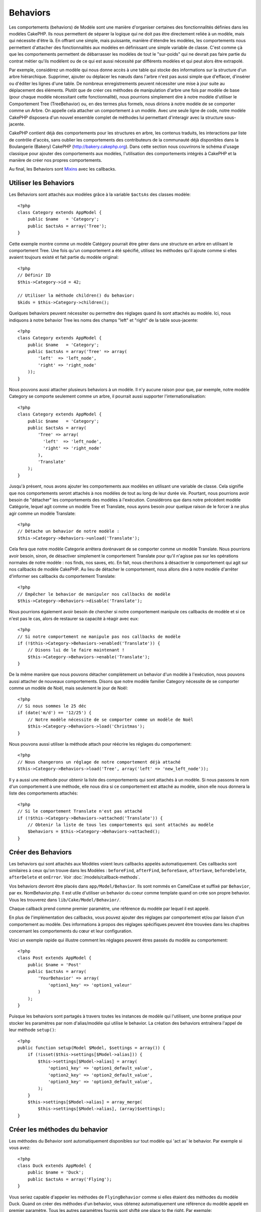 Behaviors
#########

Les comportements (behaviors) de Modèle sont une manière d'organiser certaines 
des fonctionnalités définies dans les modèles CakePHP. Ils nous permettent de 
séparer la logique qui ne doit pas être directement reliée à un modèle, mais 
qui nécessite d'être là. En offrant une simple, mais puissante, manière 
d'étendre les modèles, les comportements nous permettent d'attacher des 
fonctionnalités aux modèles en définissant une simple variable de classe. 
C'est comme çà que les comportements permettent de débarrasser les modèles de 
tout le "sur-poids" qui ne devrait pas faire partie du contrat métier qu'ils 
modèlent ou de ce qui est aussi nécessité par différents modèles et qui peut 
alors être extrapolé.

Par exemple, considérez un modèle qui nous donne accès à une table qui stocke 
des informations sur la structure d'un arbre hiérarchique. Supprimer, ajouter 
ou déplacer les nœuds dans l'arbre n'est pas aussi simple que d'effacer, 
d'insérer ou d'éditer les lignes d'une table. De nombreux enregistrements 
peuvent nécessiter une mise à jour suite au déplacement des éléments. Plutôt 
que de créer ces méthodes de manipulation d'arbre une fois par modèle de base 
(pour chaque modèle nécessitant cette fonctionnalité), nous pourrions 
simplement dire à notre modèle d'utiliser le Comportement Tree (TreeBehavior) 
ou, en des termes plus formels, nous dirions à notre modèle de se comporter 
comme un Arbre. On appelle cela attacher un comportement à un modèle. Avec 
une seule ligne de code, notre modèle CakePHP disposera d'un nouvel ensemble 
complet de méthodes lui permettant d'interagir avec la structure sous-jacente.

CakePHP contient déjà des comportements pour les structures en arbre, les 
contenus traduits, les interactions par liste de contrôle d'accès, sans 
oublier les comportements des contributeurs de la communauté déjà disponibles 
dans la Boulangerie (Bakery) CakePHP 
(`http://bakery.cakephp.org <http://bakery.cakephp.org>`_). Dans cette 
section nous couvrirons le schéma d'usage classique pour ajouter des 
comportements aux modèles, l'utilisation des comportements intégrés à 
CakePHP et la manière de créer nos propres comportements. 

Au final, les Behaviors sont 
`Mixins <http://en.wikipedia.org/wiki/Mixin>`_ avec les callbacks.

Utiliser les Behaviors
======================

Les Behaviors sont attachés aux modèles grâce à la variable ``$actsAs`` 
des classes modèle::

    <?php
    class Category extends AppModel {
        public $name   = 'Category';
        public $actsAs = array('Tree');
    }

Cette exemple montre comme un modèle Catégory pourrait être gérer dans 
une structure en arbre en utilisant le comportement Tree. Une fois 
qu'un comportement a été spécifié, utilisez les méthodes qu'il ajoute 
comme si elles avaient toujours existé et fait partie du modèle original::

    <?php
    // Définir ID
    $this->Category->id = 42;

    // Utiliser la méthode children() du behavior:
    $kids = $this->Category->children();

Quelques behaviors peuvent nécessiter ou permettre des réglages quand 
ils sont attachés au modèle. Ici, nous indiquons à notre behavior 
Tree les noms des champs "left" et "right" de la table sous-jacente::

    <?php
    class Category extends AppModel {
        public $name   = 'Category';
        public $actsAs = array('Tree' => array(
            'left'  => 'left_node',
            'right' => 'right_node'
        ));
    }

Nous pouvons aussi attacher plusieurs behaviors à un modèle. Il n'y 
aucune raison pour que, par exemple, notre modèle Category se comporte 
seulement comme un arbre, il pourrait aussi supporter l'internationalisation::

    <?php
    class Category extends AppModel {
        public $name   = 'Category';
        public $actsAs = array(
            'Tree' => array(
              'left'  => 'left_node',
              'right' => 'right_node'
            ),
            'Translate'
        );
    }

Jusqu'à présent, nous avons ajouter les comportements aux modèles en utilisant 
une variable de classe. Cela signifie que nos comportements seront attachés 
à nos modèles de tout au long de leur durée vie. Pourtant, nous pourrions 
avoir besoin de "détacher" les comportements des modèles à l'exécution. 
Considérons que dans notre précédent modèle Catégorie, lequel agit comme un 
modèle Tree et Translate, nous ayons besoin pour quelque raison de le forcer 
à ne plus agir comme un modèle Translate:: 

    <?php
    // Détache un behavior de notre modèle :
    $this->Category->Behaviors->unload('Translate');

Cela fera que notre modèle Categorie arrêtera dorénavant de se comporter 
comme un modèle Translate. Nous pourrions avoir besoin, sinon, de désactiver 
simplement le comportement Translate pour qu'il n'agisse pas sur les 
opérations normales de notre modèle : nos finds, nos saves, etc. En fait, 
nous cherchons à désactiver le comportement qui agit sur nos callbacks de 
modèle CakePHP. Au lieu de détacher le comportement, nous allons dire à notre 
modèle d'arrêter d'informer ses callbacks du comportement Translate:: 

    <?php
    // Empêcher le behavior de manipuler nos callbacks de modèle
    $this->Category->Behaviors->disable('Translate');

Nous pourrions également avoir besoin de chercher si notre comportement 
manipule ces callbacks de modèle et si ce n'est pas le cas, alors de 
restaurer sa capacité à réagir avec eux::

    <?php
    // Si notre comportement ne manipule pas nos callbacks de modèle
    if (!$this->Category->Behaviors->enabled('Translate')) {
        // Disons lui de le faire maintenant !
        $this->Category->Behaviors->enable('Translate');
    }

De la même manière que nous pouvons détacher complètement un behavior 
d'un modèle à l'exécution, nous pouvons aussi attacher de nouveaux 
comportements. Disons que notre modèle familier Category nécessite de 
se comporter comme un modèle de Noël, mais seulement le jour de Noël::

    <?php
    // Si nous sommes le 25 déc
    if (date('m/d') == '12/25') {
        // Notre modèle nécessite de se comporter comme un modèle de Noël
        $this->Category->Behaviors->load('Christmas');
    }

Nous pouvons aussi utiliser la méthode attach pour réécrire les réglages 
du comportement::

    <?php
    // Nous changerons un réglage de notre comportement déjà attaché
    $this->Category->Behaviors->load('Tree', array('left' => 'new_left_node'));

Il y a aussi une méthode pour obtenir la liste des comportements qui sont 
attachés à un modèle. Si nous passons le nom d'un comportement à une méthode, 
elle nous dira si ce comportement est attaché au modèle, sinon elle nous 
donnera la liste des comportements attachés::

    <?php
    // Si le comportement Translate n'est pas attaché
    if (!$this->Category->Behaviors->attached('Translate')) {
        // Obtenir la liste de tous les comportements qui sont attachés au modèle
        $behaviors = $this->Category->Behaviors->attached();
    }

Créer des Behaviors
===================

Les behaviors qui sont attachés aux Modèles voient leurs callbacks appelés 
automatiquement. Ces callbacks sont similaires à ceux qu'on trouve dans les 
Modèles : ``beforeFind``, ``afterFind``, ``beforeSave``, ``afterSave``, 
``beforeDelete``, ``afterDelete`` et ``onError``. Voir 
:doc:`/models/callback-methods`.

Vos behaviors devront être placés dans ``app/Model/Behavior``. Ils sont 
nommés en CamelCase et suffixé par ``Behavior``, par ex. NomBehavior.php.
Il est utile d'utiliser un behavior du coeur comme template quand on crée 
son propre behavior. Vous les trouverez dans ``lib/Cake/Model/Behavior/``.

Chaque callback prend comme premier paramètre, une référence du modèle par 
lequel il est appelé.

En plus de l'implémentation des callbacks, vous pouvez ajouter des réglages 
par comportement et/ou par liaison d'un comportement au modèle. Des 
informations à propos des réglages spécifiques peuvent être trouvées dans 
les chapitres concernant les comportements du cœur et leur configuration.

Voici un exemple rapide qui illustre comment les réglages peuvent êtres passés 
du modèle au comportement::

    <?php
    class Post extends AppModel {
        public $name = 'Post'
        public $actsAs = array(
            'YourBehavior' => array(
                'option1_key' => 'option1_valeur'
            )
        );
    }

Puisque les behaviors sont partagés à travers toutes les instances de modèle 
qui l'utilisent, une bonne pratique pour stocker les paramètres par nom 
d'alias/modèle qui utilise le behavior. La création des behaviors entraînera 
l'appel de leur méthode ``setup()``::

    <?php
    public function setup(Model $Model, $settings = array()) {
        if (!isset($this->settings[$Model->alias])) {
            $this->settings[$Model->alias] = array(
                'option1_key' => 'option1_default_value',
                'option2_key' => 'option2_default_value',
                'option3_key' => 'option3_default_value',
            );
        }
        $this->settings[$Model->alias] = array_merge(
            $this->settings[$Model->alias], (array)$settings);
    }

Créer les méthodes du behavior
==============================

Les méthodes du Behavior sont automatiquement disponibles sur tout modèle 
qui 'act as' le behavior. Par exemple si vous avez::

    <?php
    class Duck extends AppModel {
        public $name = 'Duck';
        public $actsAs = array('Flying');
    }

Vous seriez capable d'appeler les méthodes de ``FlyingBehavior`` comme si 
elles étaient des méthodes du modèle Duck. Quand on créer des méthodes d'un 
behavior, vous obtenez automatiquement une référence du modèle appelé en 
premier paramètre. Tous les autres paramètres fournis sont shifté one 
place to the right. Par exemple::

    <?php
    $this->Duck->fly('toronto', 'montreal');

Bien que cette méthode prenne deux paramètres, la méthode signature 
ressemblerait à cela::

    <?php
    public function fly(Model $Model, $from, $to) {
        // Faire quelque chose à la volée.
    }

Gardez à l'esprit que les méthodes appelées dans un fashion ``$this->doIt()`` 
à partir de l'intérieur d'une méthode d'un behavior n'obtiendra pas le 
paramètre $model automatiquement annexé.

Méthodes mappées
----------------

En plus de fournir des méthodes 'mixin', les behaviors peuvent aussi fournir 
des méthodes d'appariemment de formes (pattern matching). Les Behaviors peuvent 
aussi définir des méthodes mappées. Les méthodes mappées utilisent les 
pattern matching for method invocation. Cela vous permet de créer des méthodes 
du type ``Model::findAllByXXX`` sur vos behaviors. Les méthodes mappées ont 
besoin d'être déclarées dans votre tableau ``$mapMethods`` de behaviors. La 
signature de la méthode pour une méthode mappée est légèrement différente de 
celle d'une méthode mixin normal d'un behavior::

    <?php
    class MyBehavior extends ModelBehavior {
        public $mapMethods = array('/do(\w+)/' => 'faireQuelqueChose');

        public function doSomething($model, $method, $arg1, $arg2) {
            debug(func_get_args());
            //do something
        }
    }

Ce qui est au-dessus mappera chaque méthode ``doXXX()`` appélé vers le 
behavior. Comme vous pouvez le voir, le modèle est toujours le premier 
paramètre, mais le nom de la méthode appelée sera le deuxième paramètre. 
Cela vous permet de munge le nom de la méthode pour des informations 
supplémentaires, un peu comme ``Model::findAllByXX``. Si le behavior 
du dessus est attaché à un modèle, ce qui suit arrivera::

    <?php
    $model->doReleaseTheHounds('homer', 'lenny');

    // sortira
    'ReleaseTheHounds', 'homer', 'lenny'

Callbacks du Behavior
=====================

Les Behaviors d'un Modèle peuvent définir un nombre de callbacks qui sont 
déclenchés before/after les callbacks du modèle du même nom. Les callbacks 
du Behavior vous permettent de capturer des évènements dans les modèles 
attachés et d'augmenter les paramètres ou accoler dans un beahvior 
supplémentaire.

Les callbacks disponibles sont:

-  ``beforeValidate`` est lancé avant beforeValidate du modèle
-  ``beforeFind`` est lancé avant beforeFind du modèle
-  ``afterFind`` est lancé avant afterFind du modèle
-  ``beforeSave`` est lancé avant beforeSave du modèle
-  ``afterSave`` est lancé avant afterSave du modèle
-  ``beforeDelete`` est lancé après beforeDelete du modèle
-  ``afterDelete`` est lancé avant afterDelete du modèle

Créer un callback du behavior
-----------------------------

.. php:class:: ModelBehavior

Les callbacks d'un behavior d'un modèle sont définis comme de simples méthodes 
dans votre classe de behavior. Un peu comme les méthodes classiques du 
behavior, ils reçoivent un paramètre ``$Model`` en premier argument. Ce 
paramètre est le modèle pour lequel la méthode du behavior a été invoquée.

.. php:method:: setup(Model $Model, array $settings = array())

    Appelé quand un behavior est attaché à un modèle. Les paramètres viennent 
    de la propriété ``$actsAs`` du modèle attaché.

.. php:method:: cleanup(Model $Model)

    Appelé quand un behavior est détaché d'un modèle. La méthode de base retire 
    les paramètres du modèle basées sur ``$model->alias``. Vous pouvez écraser 
    cette méthode et fournir une fonctionnalité personnalisée nettoyée.

.. php:method:: beforeFind(Model $Model, array $query)

    If a behavior's beforeFind return's false it will abort the find().
    Returning an array will augment the query parameters used for the
    find operation.

.. php:method:: afterFind(Model $Model, mixed $results, boolean $primary)

    Vous pouvez utiliser le afterFind pour augmenter les résultats d'un find. 
    La valeur retournée sera passée en résultats soit au behavior suivant dans 
    la chaîne, soit au afterFind du modèle.

.. php:method:: beforeDelete(Model $Model, boolean $cascade = true)

    Vous pouvez retourner false d'un beforeDelete d'un behavior pour annuler 
    la suppression. Retourne true pour autoriser la suite.

.. php:method:: afterDelete(Model $Model)

    Vous pouvez utiliser afterDelete pour effectuer des opérations de nettoyage 
    liées à votre behavior.

.. php:method:: beforeSave(Model $Model)

    Vous pouvez retourner false d'un beforeSave d'un behavior pour annuler 
    la sauvegarde. Retourner true pour permettre de continuer.

.. php:method:: afterSave(Model $Model, boolean $created)

    Vous pouvez utiliser afterSave pour effectuer des opérations de nettoyage 
    liées au behavior. $created sera à true quand un enregistrement sera crée, 
    et à false quand un enregistrement sera mis à jour.

.. php:method:: beforeValidate(Model $Model)

    Vous pouvez utiliser beforeValidate pour modifier un tableau de validation 
    de modèle ou gérer tout autrre logique de pré-validation. Retourner false 
    d'un callback beforeValidate annulera la validation et entraînera son echec.



.. meta::
    :title lang=fr: Behaviors (Comportements)
    :keywords lang=fr: tree manipulation,manipulation methods,model behaviors,access control list,model class,tree structures,php class,business contract,class category,database table,bakery,inheritance,functionality,interaction,logic,cakephp,models,essence
